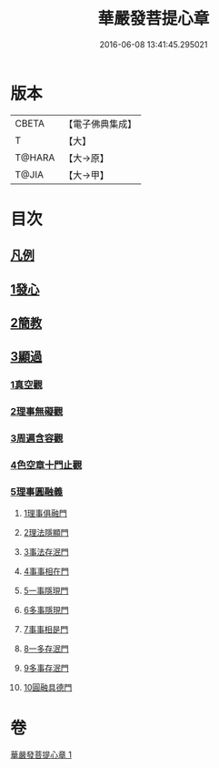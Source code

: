 #+TITLE: 華嚴發菩提心章 
#+DATE: 2016-06-08 13:41:45.295021

* 版本
 |     CBETA|【電子佛典集成】|
 |         T|【大】     |
 |    T@HARA|【大→原】   |
 |     T@JIA|【大→甲】   |

* 目次
** [[file:KR6e0094_001.txt::001-0650c20][凡例]]
** [[file:KR6e0094_001.txt::001-0651a15][1發心]]
** [[file:KR6e0094_001.txt::001-0651b28][2簡教]]
** [[file:KR6e0094_001.txt::001-0652a5][3顯過]]
*** [[file:KR6e0094_001.txt::001-0652b12][1真空觀]]
*** [[file:KR6e0094_001.txt::001-0652c28][2理事無礙觀]]
*** [[file:KR6e0094_001.txt::001-0653c16][3周遍含容觀]]
*** [[file:KR6e0094_001.txt::001-0654a29][4色空章十門止觀]]
*** [[file:KR6e0094_001.txt::001-0654c1][5理事圓融義]]
**** [[file:KR6e0094_001.txt::001-0654c1][1理事俱融門]]
**** [[file:KR6e0094_001.txt::001-0654c10][2理法隱顯門]]
**** [[file:KR6e0094_001.txt::001-0654c20][3事法存泯門]]
**** [[file:KR6e0094_001.txt::001-0655a1][4事事相在門]]
**** [[file:KR6e0094_001.txt::001-0655a15][5一事隱現門]]
**** [[file:KR6e0094_001.txt::001-0655a27][6多事隱現門]]
**** [[file:KR6e0094_001.txt::001-0655b8][7事事相是門]]
**** [[file:KR6e0094_001.txt::001-0655b23][8一多存泯門]]
**** [[file:KR6e0094_001.txt::001-0655c4][9多事存泯門]]
**** [[file:KR6e0094_001.txt::001-0655c17][10圓融具德門]]

* 卷
[[file:KR6e0094_001.txt][華嚴發菩提心章 1]]

